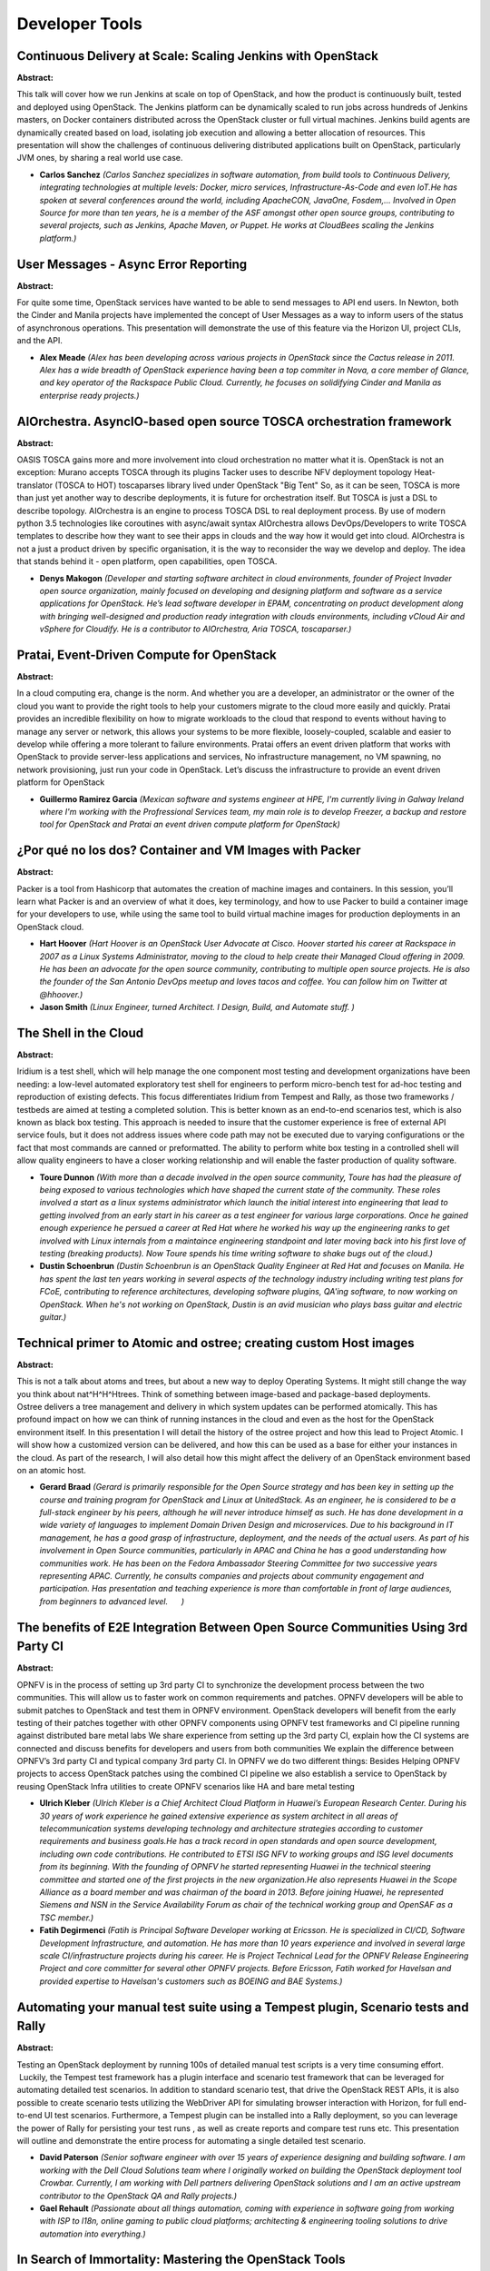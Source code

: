 Developer Tools
===============

Continuous Delivery at Scale: Scaling Jenkins with OpenStack
~~~~~~~~~~~~~~~~~~~~~~~~~~~~~~~~~~~~~~~~~~~~~~~~~~~~~~~~~~~~

**Abstract:**

This talk will cover how we run Jenkins at scale on top of OpenStack, and how the product is continuously built, tested and deployed using OpenStack. The Jenkins platform can be dynamically scaled to run jobs across hundreds of Jenkins masters, on Docker containers distributed across the OpenStack cluster or full virtual machines. Jenkins build agents are dynamically created based on load, isolating job execution and allowing a better allocation of resources. This presentation will show the challenges of continuous delivering distributed applications built on OpenStack, particularly JVM ones, by sharing a real world use case.


* **Carlos Sanchez** *(Carlos Sanchez specializes in software automation, from build tools to Continuous Delivery, integrating technologies at multiple levels: Docker, micro services, Infrastructure-As-Code and even IoT.He has spoken at several conferences around the world, including ApacheCON, JavaOne, Fosdem,... Involved in Open Source for more than ten years, he is a member of the ASF amongst other open source groups, contributing to several projects, such as Jenkins, Apache Maven, or Puppet. He works at CloudBees scaling the Jenkins platform.)*

User Messages - Async Error Reporting
~~~~~~~~~~~~~~~~~~~~~~~~~~~~~~~~~~~~~

**Abstract:**

For quite some time, OpenStack services have wanted to be able to send messages to API end users. In Newton, both the Cinder and Manila projects have implemented the concept of User Messages as a way to inform users of the status of asynchronous operations. This presentation will demonstrate the use of this feature via the Horizon UI, project CLIs, and the API.


* **Alex Meade** *(Alex has been developing across various projects in OpenStack since the Cactus release in 2011. Alex has a wide breadth of OpenStack experience having been a top commiter in Nova, a core member of Glance, and key operator of the Rackspace Public Cloud. Currently, he focuses on solidifying Cinder and Manila as enterprise ready projects.)*

AIOrchestra. AsyncIO-based open source TOSCA orchestration framework
~~~~~~~~~~~~~~~~~~~~~~~~~~~~~~~~~~~~~~~~~~~~~~~~~~~~~~~~~~~~~~~~~~~~

**Abstract:**

OASIS TOSCA gains more and more involvement into cloud orchestration no matter what it is. OpenStack is not an exception: Murano accepts TOSCA through its plugins Tacker uses to describe NFV deployment topology Heat-translator (TOSCA to HOT) toscaparses library lived under OpenStack "Big Tent" So, as it can be seen, TOSCA is more than just yet another way to describe deployments, it is future for orchestration itself. But TOSCA is just a DSL to describe topology. AIOrchestra is an engine to process TOSCA DSL to real deployment process. By use of modern python 3.5 technologies like coroutines with async/await syntax AIOrchestra allows DevOps/Developers to write TOSCA templates to describe how they want to see their apps in clouds and the way how it would get into cloud. AIOrchestra is not a just a product driven by specific organisation, it is the way to reconsider the way we develop and deploy. The idea that stands behind it - open platform, open capabilities, open TOSCA.    


* **Denys Makogon** *(Developer and starting software architect in cloud environments, founder of Project Invader open source organization, mainly focused on developing and designing platform and software as a service applications for OpenStack. He’s lead software developer in EPAM, concentrating on product development along with bringing well-designed and production ready integration with clouds environments, including vCloud Air and vSphere for Cloudify. He is a contributor to AIOrchestra, Aria TOSCA, toscaparser.)*

Pratai, Event-Driven Compute for OpenStack
~~~~~~~~~~~~~~~~~~~~~~~~~~~~~~~~~~~~~~~~~~

**Abstract:**

In a cloud computing era, change is the norm. And whether you are a developer, an administrator or the owner of the cloud you want to provide the right tools to help your customers migrate to the cloud more easily and quickly. Pratai provides an incredible flexibility on how to migrate workloads to the cloud that respond to events without having to manage any server or network, this allows your systems to be more flexible, loosely-coupled, scalable and easier to develop while offering a more tolerant to failure environments. Pratai offers an event driven platform that works with OpenStack to provide server-less applications and services, No infrastructure management, no VM spawning, no network provisioning, just run your code in OpenStack. Let’s discuss the infrastructure to provide an event driven platform for OpenStack  


* **Guillermo Ramirez Garcia** *(Mexican software and systems engineer at HPE, I'm currently living in Galway Ireland where I'm working with the Profressional Services team, my main role is to develop Freezer, a backup and restore tool for OpenStack and Pratai an event driven compute platform for OpenStack)*

¿Por qué no los dos? Container and VM Images with Packer
~~~~~~~~~~~~~~~~~~~~~~~~~~~~~~~~~~~~~~~~~~~~~~~~~~~~~~~~

**Abstract:**

Packer is a tool from Hashicorp that automates the creation of machine images and containers. In this session, you’ll learn what Packer is and an overview of what it does, key terminology, and how to use Packer to build a container image for your developers to use, while using the same tool to build virtual machine images for production deployments in an OpenStack cloud.


* **Hart Hoover** *(Hart Hoover is an OpenStack User Advocate at Cisco. Hoover started his career at Rackspace in 2007 as a Linux Systems Administrator, moving to the cloud to help create their Managed Cloud offering in 2009. He has been an advocate for the open source community, contributing to multiple open source projects. He is also the founder of the San Antonio DevOps meetup and loves tacos and coffee. You can follow him on Twitter at @hhoover.)*

* **Jason Smith** *(Linux Engineer, turned Architect. I Design, Build, and Automate stuff. )*

The Shell in the Cloud
~~~~~~~~~~~~~~~~~~~~~~

**Abstract:**

Iridium is a test shell, which will help manage the one component most testing and development organizations have been needing: a low-level automated exploratory test shell for engineers to perform micro-bench test for ad-hoc testing and reproduction of existing defects. This focus differentiates Iridium from Tempest and Rally, as those two frameworks / testbeds are aimed at testing a completed solution. This is better known as an end-to-end scenarios test, which is also known as black box testing. This approach is needed to insure that the customer experience is free of external API service fouls, but it does not address issues where code path may not be executed due to varying configurations or the fact that most commands are canned or preformatted. The ability to perform white box testing in a controlled shell will allow quality engineers to have a closer working relationship and will enable the faster production of quality software.


* **Toure Dunnon** *(With more than a decade involved in the open source community, Toure has had the pleasure of being exposed to various technologies which have shaped the current state of the community. These roles involved a start as a linux systems administrator which launch the initial interest into engineering that lead to getting involved from an early start in his career as a test engineer for various large corporations. Once he gained enough experience he persued a career at Red Hat where he worked his way up the engineering ranks to get involved with Linux internals from a maintaince engineering standpoint and later moving back into his first love of testing (breaking products). Now Toure spends his time writing software to shake bugs out of the cloud.)*

* **Dustin Schoenbrun** *(Dustin Schoenbrun is an OpenStack Quality Engineer at Red Hat and focuses on Manila. He has spent the last ten years working in several aspects of the technology industry including writing test plans for FCoE, contributing to reference architectures, developing software plugins, QA'ing software, to now working on OpenStack. When he's not working on OpenStack, Dustin is an avid musician who plays bass guitar and electric guitar.)*

Technical primer to Atomic and ostree; creating custom Host images
~~~~~~~~~~~~~~~~~~~~~~~~~~~~~~~~~~~~~~~~~~~~~~~~~~~~~~~~~~~~~~~~~~

**Abstract:**

This is not a talk about atoms and trees, but about a new way to deploy Operating Systems. It might still change the way you think about nat^H^H^Htrees. Think of something between image-based and package-based deployments. Ostree delivers a tree management and delivery in which system updates can be performed atomically. This has profound impact on how we can think of running instances in the cloud and even as the host for the OpenStack environment itself. In this presentation I will detail the history of the ostree project and how this lead to Project Atomic. I will show how a customized version can be delivered, and how this can be used as a base for either your instances in the cloud. As part of the research, I will also detail how this might affect the delivery of an OpenStack environment based on an atomic host.


* **Gerard Braad** *(Gerard is primarily responsible for the Open Source strategy and has been key in setting up the course and training program for OpenStack and Linux at UnitedStack. As an engineer, he is considered to be a full-stack engineer by his peers, although he will never introduce himself as such. He has done development in a wide variety of languages to implement Domain Driven Design and microservices. Due to his background in IT management, he has a good grasp of infrastructure, deployment, and the needs of the actual users. As part of his involvement in Open Source communities, particularly in APAC and China he has a good understanding how communities work. He has been on the Fedora Ambassador Steering Committee for two successive years representing APAC. Currently, he consults companies and projects about community engagement and participation. Has presentation and teaching experience is more than comfortable in front of large audiences, from beginners to advanced level.      )*

The benefits of E2E Integration Between Open Source Communities Using 3rd Party CI
~~~~~~~~~~~~~~~~~~~~~~~~~~~~~~~~~~~~~~~~~~~~~~~~~~~~~~~~~~~~~~~~~~~~~~~~~~~~~~~~~~

**Abstract:**

OPNFV is in the process of setting up 3rd party CI to synchronize the development process between the two communities. This will allow us to faster work on common requirements and patches. OPNFV developers will be able to submit patches to OpenStack and test them in OPNFV environment. OpenStack developers will benefit from the early testing of their patches together with other OPNFV components using OPNFV test frameworks and CI pipeline running against distributed bare metal labs We share experience from setting up the 3rd party CI, explain how the CI systems are connected and discuss benefits for developers and users from both communities We explain the difference between OPNFV’s 3rd party CI and typical company 3rd party CI. In OPNFV we do two different things: Besides Helping OPNFV projects to access OpenStack patches using the combined CI pipeline we also establish a service to OpenStack by reusing OpenStack Infra utilities to create OPNFV scenarios like HA and bare metal testing


* **Ulrich Kleber** *(Ulrich Kleber is a Chief Architect Cloud Platform in Huawei’s European Research Center. During his 30 years of work experience he gained extensive experience as system architect in all areas of telecommunication systems developing technology and architecture strategies according to customer requirements and business goals.He has a track record in open standards and open source development, including own code contributions. He contributed to ETSI ISG NFV to working groups and ISG level documents from its beginning. With the founding of OPNFV he started representing Huawei in the technical steering committee and started one of the first projects in the new organization.He also represents Huawei in the Scope Alliance as a board member and was chairman of the board in 2013. Before joining Huawei, he represented Siemens and NSN in the Service Availability Forum as chair of the technical working group and OpenSAF as a TSC member.)*

* **Fatih Degirmenci** *(Fatih is Principal Software Developer working at Ericsson. He is specialized in CI/CD, Software Development Infrastructure, and automation. He has more than 10 years experience and involved in several large scale CI/infrastructure projects during his career. He is Project Technical Lead for the OPNFV Release Engineering Project and core committer for several other OPNFV projects. Before Ericsson, Fatih worked for Havelsan and provided expertise to Havelsan's customers such as BOEING and BAE Systems.)*

Automating your manual test suite using a Tempest plugin, Scenario tests and Rally
~~~~~~~~~~~~~~~~~~~~~~~~~~~~~~~~~~~~~~~~~~~~~~~~~~~~~~~~~~~~~~~~~~~~~~~~~~~~~~~~~~

**Abstract:**

Testing an OpenStack deployment by running 100s of detailed manual test scripts is a very time consuming effort.  Luckily, the Tempest test framework has a plugin interface and scenario test framework that can be leveraged for automating detailed test scenarios. In addition to standard scenario test, that drive the OpenStack REST APIs, it is also possible to create scenario tests utilizing the WebDriver API for simulating browser interaction with Horizon, for full end-to-end UI test scenarios. Furthermore, a Tempest plugin can be installed into a Rally deployment, so you can leverage the power of Rally for persisting your test runs , as well as create reports and compare test runs etc. This presentation will outline and demonstrate the entire process for automating a single detailed test scenario.


* **David Paterson** *(Senior software engineer with over 15 years of experience designing and building software. I am working with the Dell Cloud Solutions team where I originally worked on building the OpenStack deployment tool Crowbar. Currently, I am working with Dell partners delivering OpenStack solutions and I am an active upstream contributor to the OpenStack QA and Rally projects.)*

* **Gael Rehault** *(Passionate about all things automation, coming with experience in software going from working with ISP to l18n, online gaming to public cloud platforms; architecting & engineering tooling solutions to drive automation into everything.)*

In Search of Immortality: Mastering the OpenStack Tools
~~~~~~~~~~~~~~~~~~~~~~~~~~~~~~~~~~~~~~~~~~~~~~~~~~~~~~~

**Abstract:**

Work Smarter, not Harder. We've heard this, but often don't have time to take a step back and figure out how to do it. This talk will explain many of the Developer tools that OpenStack has to offer, both within the OpenStack Infrastructure and using other Open Source technologies. We'll demo some tools, provide some tips, and share some community secrets with the goal of learning how to get more work done and tame complexity.OpenStack Developers and Operators might use tools like Git, Gerrit, and Tempest every day without maximizing the productivity from these technologies. Many engineers get into workflow habits and don't have time to re-tool or delve deeper. But there are always new features to explore and new ideas to implement in order to get more out of our precious time. Join Scott and Andrea as they explore and explain some of the ways to be more efficient in the OpenStack Developement environment.


* **Scott DAngelo** *(Scott DAngelo is a Senior Software engineer at Hewlett-Packard Enterprise who works as a developer on Helion OpenStack Cinder. He is a member of the Cinder core team and works on the core Cinder code, Cinder testing, and Cinder-Nova API interactions. He has been with HP since 2007 and has worked on OpenStack since 2012.)*

* **Andrea Rosa** *(Andrea Rosa is a software engineer working at Hewlett Packard in Bristol U.K. where he is part of the Nova team.Andrea has been involved in the adoption of OpenStack for HP public cloud more than 4 years ago (Diablo release) then his focus moved to HP OpenStack Helion project.Andrea at the moment is intrested in understanding if it is possible to improve the integration between nova and cinder.Andrea passes his spare time with family and always is learning something new.)*

Fresh, free hardware for testing: How we used OSIC to test OpenStack on  66 nodes for no charge.
~~~~~~~~~~~~~~~~~~~~~~~~~~~~~~~~~~~~~~~~~~~~~~~~~~~~~~~~~~~~~~~~~~~~~~~~~~~~~~~~~~~~~~~~~~~~~~~~

**Abstract:**

A session on OpenStack provisioning and deployment starting from scratch across 66 nodes. This presentation will walk through the experience of using a 66 node bare-metal cluster from the OSIC (OpenStack Innovation Center) cloud through the lens of two developers. It will cover the initial request for experimental nodes from OSIC, the provisioning of these nodes, the deployment of OpenStack, and the testing done once the deployment was complete. Test results include behavior of the rabbit message queue at a 66 node scale as well as comparisons between the Linux Bridge and Open vSwitch ML2 plugins in neutron.


* **Manjeet Bhatia** *(Manjeet is a Software Engineer at Intel Corporation working on neutron. He facilitated the container management in context of proxies, developed IP capacity tracking for neutronclient. He also has some bug fixes in neutron and magnum modules of openstack. He lives in Green Portland who loves nature and opensource development. )*

Speeding up Developer Productivity with OpenStack and Open Source Tools
~~~~~~~~~~~~~~~~~~~~~~~~~~~~~~~~~~~~~~~~~~~~~~~~~~~~~~~~~~~~~~~~~~~~~~~

**Abstract:**

OpenStack’s orchestration service and APIs enable developers to easily deploy application infrastructure themselves…but what if developers want to use the popular open source tools with which they're already familiar? This talk covers how developers can use tools from HashiCorp (Vagrant, Terraform, Packer), Docker, Ansible, Puppet, and others to quickly provision workloads on OpenStack clouds. The presenters will share practical examples that attendees can follow along with at the talk and/or take back home to try in their own labs.


* **Trevor Roberts Jr** *(Trevor Roberts, Jr. is the Senior Technical Marketing Manager for OpenStack at VMware and the lead author of DevOps for VMware Administrators (available from VMware Press). He enjoys speaking to customers and partners about the benefits of using OpenStack with VMware technologies.   In his spare time, Trevor shares his insights on data center technologies at http://www.VMTrooper.com, via the vBrownBag Professional OpenStack and Professional VMware podcasts, and on Twitter (@VMTrooper). His contributions to the IT community have garnered recognition by his designation as a VMware vExpert, Cisco Data Center Champion, and EMC Elect.)*

* **Scott Lowe** *(Scott Lowe is a 20-year veteran of the IT industry and a focused technologist that embraces and encourages change, growth, and evolution within the ranks of the IT professionals in the world. Through his books, video training series, blog posts, presentations, and other efforts Scott seeks to help others expand their knowledge and understanding of topics such as cloud computing, networking, virtualization, storage, servers, and other enterprise technologies. Scott's recent books include the OpenStack Architecture Design Guide and the upcoming title Network Programmability and Automation.)*

Using OpenStack to Test Baremetal Deployment
~~~~~~~~~~~~~~~~~~~~~~~~~~~~~~~~~~~~~~~~~~~~

**Abstract:**

Many OpenStack (and other) deployment frameworks have a way to do bare metal provisioning as part of the deployment. However, due to cost and security reasons, it’s extremely difficult to use actual hardware for continuous integration (CI) testing of this functionality. A number of solutions exist, but they all have drawbacks, such as poor security, flexibility, scalability, or performance. Wouldn't it be nice to take advantage of OpenStack to solve all those problems at once? It would allow testing infrastructure to be deployed on-demand, potentially eliminating much of the need for dedicated bare metal CI hardware. This session will explain how to use OpenStack instances to test bare metal-style deployments, including deployment of OpenStack itself.


* **Ben Nemec** *( Ben has been a believer in open source since before he knew open source was a thing.  He previously spent 7 years at IBM in various roles, and now is at Red Hat working on TripleO (using OpenStack to deploy OpenStack).  When not traveling to exotic locales for OpenStack events, he can be found in Rochester, MN.)*

CIAO OpenStack Compatibility
~~~~~~~~~~~~~~~~~~~~~~~~~~~~

**Abstract:**

API compatibility is a key factor to OpenStack components and tools integration. OpenStack services relies on APIs to perform its operations. In today's continuous deployment world, it's fundamental that we design and architect our solutions with compatibility in mind. Transparently interacting with other existing components APIs, even across updates, is a key feature to modern cloud architectures. CIAO provides compute, bare metal and networking services. In order to align with OpenStack specifications and provide a transparent set of OpenStack compatible services that we are developing a full OpenStack API. CIAO is being designed to be fully compatible with OpenStack services, in order for existing OpenStack tools, libraries or applications to transparently work on top of it. CIAO OpenStack compatibility APIs key features are: Fully compatible with several OpenStack service specifications Support one of the two latest versions. Reliability Error Handling Performance


* **Leoswaldo Macias Mancilla** *(Leoswaldo is a Cloud Engineer with a passion for Linux Infrastructure and Automation, he has over three years working on Linux Infrastructure, Automation and Cloud at Intel.  Right now Leoswaldo  works as Cloud Engineer at Intel working in ClearLinux and CIAO projects. Leoswaldo has a role as Cloud Integrator at ClearLinux distro and Cloud Developer at CIAO where he is working on API Compatibility with OpenStack. In his previous experience Leoswaldo worked as Software Engineer of Linux Infrastructure at Intel providing 3rd level of support for Web & DB services. Responsable for two years of Apache HTTPd. One of his greatest accomplisments was the automation for the support of Apache.)*

* **Obed Munoz** *(Obed is a Cloud Software Engineer in the OpenSource Technology Center at Intel and has 6 years of extensive experience in Software Design and Development for Open Source projects that involves from backend to front-end technologies. He has been mainly focused on automation projects for Linux Systems Administration. Obed is also an active contributor to the OpenStack and Clear Linux* Projects.  He's leading the Cloud team for the Clear Linux* Project. Obed did his Bachelor in Computer Science at the University of Guadalajara and actually is finishing his Master’s Degree in Computer Science at the Monterrey Institute of Technology and Higher Education. He’s an ArchLinux and Python language fan.)*

OpenStack Tempest and REST API Testing
~~~~~~~~~~~~~~~~~~~~~~~~~~~~~~~~~~~~~~

**Abstract:**

Tempest— OpenStack’s integrated test suite— used to verify various components of OpenStack cloud. In this talk, we will explain how this test suite can be used to qualify various components of OpenStack. We will use Cinder (Block storage) as the case study for verifying with Tempest. By using Tempest, we are going to verify a Cinder Rest API. This verification infers how many tests are executed, which test cases passed, and how many of them failed. From a Performance perspective, this result will show the amount of time needed to execute individual test cases and overall test coverage. Also, we will explain the configuration changes required in various releases to execute the Tempest test. We will explain how additional customer or feature specific test cases can be incorporated in the Tempest test suite.


* **Ranjith Kumar** *(Name : Ranjith Kumar N SUMMARY: Staff Software Engineer in EMC2 (I) Pvt. Ltd with 15+ years of experience in the IT industry with extensive working knowledge on SDN, SDS, OpenStack, Network fault manager, TCP based application and discovery monitoring, managing virtual infrastructure like Virtual host and ESX servers,  Lucent Ethernet Routers, Intel Network Processor, embedded OS, Assembly Language, Integrated Stack manager, Network Management Software, SNMP agent Implementation, Educational Qualification: Master of Technology in Computer Science & Engg. From Karnataka Regional Engg. College (K.R.E.C./ NITK) Surathkal under Mangalore University completed in the year 2000 April with Bachelor of Engineering in Computer Science & Engg. From N.M.A.M. Institute of Technology under Mangalore University Completed in the year 1996 with First Class. MBA (Correspondence) from Indira Gandhi National Open University (Specialisation in Operation Management).   Experience: Working as Staff Software Engineer in EMC2 (I) Pvt. Ltd. Bangalore from March 2007 to till date Worked as Lead Engineer in Lucent Technologies, Bangalore from February 2006 to March 2007. Worked as Tech Lead in Network Processor Division of INTEL Corporation. Bangalore from July 2001 to till January 2006. Worked as Member Technical Staff in Accelerated Networks (I) Pvt. Ltd. Bangalore (A California based Telecom software company) from October 1999 to June 2001.   Patents: Patent on IPv4 header verification technique called “GENERALIZED AND FAST HEADER VERIFICATION TECHNIQUE FOR DATA PACKET PROCESSING IN NETWORK PROCESSOR APPLICATIONS”. Filed for US Patent on “UNIQUE VLAN NAMING – A GENERIC SOLUTION TO SOLVE THE OVERLAPPING VLAN ISSUES”.)*

* **Parashuram Hallur** *(  Parash is a software professional having around 12 years of experience in designing and developing software products using Java, J2EE, Python and C# technologies. He has almost decade of experience in storage and virtualization industry. He has been working with OpenStack community from Icehouse release, majorly contributing to the cinder project.  He is currently working with EMC on their software defined storage portfolio.)*

AT&T’s Agile Journey: OpenStack Platform Delivery
~~~~~~~~~~~~~~~~~~~~~~~~~~~~~~~~~~~~~~~~~~~~~~~~~

**Abstract:**

In early 2014, AT&T had a multiple teams working on OpenStack development. As a result there were inconsistent and unaligned delivery processes. Since then AT&T Integrated Cloud (AIC) has iteratively implemented advanced Continuous Integration/Continuous Delivery (CI/CD) practices enabling Agile development teams to actively develop features, integrate new technologies, fail fast, and frequently deliver releases. Our journey has included rapid adoption of community build and coding standards. Behind the scenes implementation of Continuous Delivery using Fuel to provide AIC Verification Testing (AVT). Deep dark tales of early integration of Fuel 9.0 with OpenStack Kilo in order to accomplish a massive upgrade from a heavily customized Fuel 6.1.


* **Jared Stein** *(AT&T Senior-System Engineer with primary responsibility in delivering a successful Continuous Integration/Continuous Delivery Framework for the AT&T Integrated Cloud (AIC) Development teams. I am a problem solver with over 10 years of industry experience as a developer, tester, and ScrumMaster.)*

* **Andrew Leasck** *(Andrew Leasck is a Director at AT&T responsible for OpenStack development, automation, and community participation. In 2015 his teams delivered cloud automation tooling, known as OpsSimple, that deployed 74 OpenStack clouds globally. Currently he is focused on creating a community engineering program at AT&T staffed for the sole purpose to help advance the OpenStack platform. Previously he co-authored an Interface normalization patent and more recently received an ITO award for driving AT&T’s Agile transformation, adopting Scrum and XP fundamentals. He attended University of Missioiuri graduating from the School of Engineering with a degree in Computer Science.)*

* **Salim Baig** *(Accomplished Technical Architect / Lead with 12+ years of combined experience in retail, government, telecommunications and wireless billing industries. Strong background in complex wireless billing systems (GSM, 3G) in vendor roles. Recently joining the AT&T Contiuous Integration/Continuous Delivery scrum team to further advance incremental feature delivery.)*

The Gentle Breeze - Functional Testing in Neutron with Zephyr
~~~~~~~~~~~~~~~~~~~~~~~~~~~~~~~~~~~~~~~~~~~~~~~~~~~~~~~~~~~~~

**Abstract:**

OpenStack provides the Tempest testing framework to test OpenStack feature functionality.  However, it can be too high-level to test and debug Neutron as a standalone service. Zephyr is an open source framework for developers to test neutron as a standalone entity. Zephyr makes it easy for Neutron developers to test against the Neutron API.  Zephyr is also designed to allow extensible support for Neutron plugins, streamlining Neutron API compatibility testing for third-party Neutron plugin developers. This session will introduce the Zephyr project and design principles, and then we will show a Zephyr running on example test cases, and finally we will create a simple test in Zephyr and show the test results during the session.


* **Michael Micucci** *(I am a Software Engineer living in Tokyo Japan.  My history is primarily in C/C++, especially writing code for networking stacks and multithreading applications.  My education background is in Computer Science at the University of Colorado, and I also hold a Master of Telecommunications degree, also from the University of Colorado.   I have background in technical support and QA, which help me see software engineering as a blend of many disciplines besides raw coding: design, architecture, testing, and support.  My current assignment is at Midokura as a core software developer, focused on Python and Neutron test development.)*

* **Ryu Ishimoto** *(Ryu Ishimoto is the technical lead of Midokura Japan, currently leading the effort to integrate MidoNet and OpenStack Neutron.  He is also responsible for designing and implementing the MidoNet API as well as some parts of the MidoNet cluster and agent.  He is a Neutron contributor.   Prior to joining Midokura, he spent 10 years as a developer for various technologies including data mining, ad server, financial systems, and e-commerce applications.  In 2004, he received a Master's Degree in Computer Science from UCLA.)*

DevOps on Openstack cloud
~~~~~~~~~~~~~~~~~~~~~~~~~

**Abstract:**

DevOps frame work creates the infratructure for Development,testing,deployment and monitoring the application on openstack cloud. The main goal of DevOps is to deploy features into production quickly and to detect and report the problems immediatly, without disrupting other services. This framework can be build with opensource tools for all the SDLC phases such as redmine for requirements management, Zabbix for monitoring, jenkins to build job, Gerrit for code review, Gitlab for source code management , Openstack or docker for deployment.


* **madhavi latha ** *(Madhavi is working as technical lead  in Nextgen business unit ,she is a core member in development of the DevOps framework on openstack cloud.)*

* **Bala Murali Krishna Bokkisam** *(Murali krishna is working as a Development engineer for DevOPs frame work on openstack cloud.)*

Storlets deep dive
~~~~~~~~~~~~~~~~~~

**Abstract:**

Openstack storlets is an emerging Openstack project that enables to execute user defined code in an isolated and secured manner within the storage nodes of Openstack Swift.In this talk we first introduce the architecture of the project and overview its functionality. We also describe how to write, deploy and invoke a storlet which is the actual code running near the data. Then, we give the latest status of the project, describing selected features and improvements done since the project was opened as an Openstack project by IBM. Finally, we describe the planned roadmap for the next release.


* **Eran Rom** *(Eran is an open source enthusiatic, who leads the Openstack storlets project and contributor to Openstack Swift. After 10 years in IBM research in the area of storage and systems, and with substantial experiance in leading research and development projects, many of them in the field of cloud storage, Eran has left the company to devote more time to the real thing: open source development.)*

* **Takashi Kajinami** *(Takashi Kajinami is a platform engineer at NTT DATA since 2012. He is working on the private cloud storage construction, with OpenStack Swift and Sheepdog. Recently we deals with IoT system and engaged in the software deployment of IoT services. He is now interested in OpenStack Storlets to realize an effective IoT system, and working as a contributor to that project. He also joined to Docker project to realize auto operation of IT system using Docker.)*

* **Kota Tsuyuzaki** *(Kota is a Software Engineer at Nippon Telegraph and Telephone Corporation (NTT). NTT is one of the biggest telecommunication companies which provide cloud services in Japan. Kota has worked on OpenStack Swift for approximately 4 years. Recently, he has worked on global distributed cluster efficiency and the area of erasure code stuff in the Swift community and he has joined Swift core team since Jun 2015. Since before joining Swift core team, he is working on Swift3 as an upstream contributer and now take a role of PTL on the Swift3 project.)*

How Symantec enhanced OpenStack LBaaS to support legacy LB features via open source Neutron plugin
~~~~~~~~~~~~~~~~~~~~~~~~~~~~~~~~~~~~~~~~~~~~~~~~~~~~~~~~~~~~~~~~~~~~~~~~~~~~~~~~~~~~~~~~~~~~~~~~~~

**Abstract:**

SYMC's Cloud P'form Engg team built their pvt OpenStack cloud to host a suite of security/storage-aaS apps. Initially, migrated legacy apps from non-cloud environment to this OpenStack cloud.Legacy apps relied on many LB features implemented on physical LBs.In OpenStack clouds, functionality available thru LBaaS APIs was very limited.Example: HTTP Redirect, backup 404 page, rate limiting to front end VIP, multi SSL Cert, custom health checks, etc could not be exercised via LBaaS APIs.So, to enhance LBaaS offering:- discuss how SYMC leveraged an open source Neutron plugin, implemented a generic mechanism that would allow a user to invoke any arbitrary functionality of LBs outside LBaaS APIs.- explain details of that generic mechanism and how can be used even outside of LBaaS to extend other projects.- explain how OpenContrail Neutron plugin was leveraged in this exercise.- emphasize on how this was done in spirit of community collaboration.


* **Aniket Daptari** *(Sr. Product Manager (Cloud Network Automation, Contrail) @ Juniper Networks Inc. Started as a Software Engineer writing protocol code, CLI, device drivers and online diagnostic software for various networking equipment at different network equipment vendors - Allied Telesyn, Force10 Networks, Cisco Systems. Then began a journey into network programmability, APIs and SDK at Juniper Networks. Evolved from programmability into platforms for NFV and SDN. In this journey evolved from being a Software Engineer to a Technical Marketing Engineer to a Solutions Engineer to a Product Manager. On the education front have a Bachelors degree in Computer Science from Mumbai, India. A Masters degree in Computer Science from University of Southern California. And a graduate certificate in Management Science and Engineering from Stanford University.)*

* **Lodaya Varun Mukesh** *(Varun Lodaya is a Cloud DevOps engineer at Symantec. His work evolves around SDN, analytics/monitoring, docker/kubernetes and other cloud related technologies. His previous experiences include working on Cisco load balancers and core switching gears. Varun has a Master's of Science in Computer Networking from North Carolina State University.)*

Drag and drop tool of Heat to help simplify creating stacks
~~~~~~~~~~~~~~~~~~~~~~~~~~~~~~~~~~~~~~~~~~~~~~~~~~~~~~~~~~~

**Abstract:**

Currently use heat to create stacks you have to manually write template files which have limited rules on syntax and format. Users spent much time on learning heat templates and tried to debug times to generate valid templates. This drag and drop tool is integrated into stacks panel page in Horizon. With the tool to create stack, what you need are: drag resource images, input required properties of resources and indicate relationships among resources. The tool will validate your inputs on each step and finally generate valid templates that you could use to create stacks. It greatly simplify creating heat stacks.


* **Bo Wang** *(Bo Wang has been working on OpenStack from 2013. Focusing on Horizon, Heat, DevOps)*

Creating a virtual data center with OpenStack
~~~~~~~~~~~~~~~~~~~~~~~~~~~~~~~~~~~~~~~~~~~~~

**Abstract:**

When we decided to provide an OpenStack-based public cloud in multiple locations worldwide while maintaining some of our current infrastructure, we knew we would have a big problem to solve: how to alleviate data center hardware complexity. Buying a set of expensive core routers and $100K switches for each developer was not an option. Our solution was to write a complete set of mocking software for all the different types of hardware present in our data centers. Martin Roy and Jonathan Provost will explain how this virtual approach allowed us to quickly iterate through our OpenStack implementation while maintaining a completely automated software process. We will show how the system works and how it can be extended to fit a variety of developer needs.


* **Jonathan Provost** *(Jonathan is a lead developer for Internap.  Mainly focused on the architecture and development of the Baremetal public cloud solution based on OpenStack. He is also the team’s Scrum Master, involved in managing server delivery, backup and network automation. On top of internal responsibilities, Jonathan has also modestly contributed to the upstream Ironic project.)*

* **Martin Roy** *(Powered by Pepsi and classic Jazz, Martin is a coding ninja that is so versatile, he puts swiss army knives to shame.  Just after saying he's not good at something you know that he's gonna show you something about it that you don't know the next day. He's the man behind Netman, a network equipment abstraction layer used at Internap to configure the network layer for Internap's Baremetal public cloud solution.)*

OpenStack CI/CD for Everyone Else
~~~~~~~~~~~~~~~~~~~~~~~~~~~~~~~~~

**Abstract:**

As a company that develops software on OpenStack, wouldn’t it be amazing if you could use the same robust continuous integration/continuous deployment (CI/CD) process that enables thousands of distributed developers to create reliable software at a blazing pace?  What if setting up this kind of system had an “Easy” button?  Well, the OpenStack Innovation Center (OSIC) QA/CI team is here to help. We’ll walk through a series of best practices and lessons learned from setting up a CI/CD system using open-sourced tools. Your team will be able to leverage the same proven development process used by OpenStack developers upstream.  After this talk you’ll be able to increase your development team’s time-to-market,  efficiency and reliability, and you don't have to be a sysadmin or an IT manager to do it!


* **Joshua White ** *(NA)*

* **Victor  Morales** *(Avid reader who enjoys learning new software technologies and methodologies.  Masters in Information Technology, Co-founder of the OpenStack community at Guadalajara, Mexico and an active OpenStack Contributor, Victor Morales is a passionate developer with over 11 years of software industry experience, expert in programming languages like Java, C #, Visual Basic, Python and SQL. Lately, Fulltime OpenStack developer, helping to accelerate the adoption of OpenStack in Enterprise Environments.)*

* **Luis Daniel Castellanos Barba** *(Work as a developer for the OpenStack Innovation Center in San Antonio primarily working on the OpenStack Horizon project. )*

First App with Terraform
~~~~~~~~~~~~~~~~~~~~~~~~

**Abstract:**

Do you know that the components of Terraform allows to run a single application on your cloud provider?  Do you want to see how declarative programing can leverage your deployments.  Come to this presentation. We will discuss what are the benefits that Terraform brings Compare functional with declarative programing. Create and destroy cloud resources. Scale available resources up and down. Generates an execution plan describing what it will do to reach the desired state.


* **Victor  Morales** *(Avid reader who enjoys learning new software technologies and methodologies.  Masters in Information Technology, Co-founder of the OpenStack community at Guadalajara, Mexico and an active OpenStack Contributor, Victor Morales is a passionate developer with over 11 years of software industry experience, expert in programming languages like Java, C #, Visual Basic, Python and SQL. Lately, Fulltime OpenStack developer, helping to accelerate the adoption of OpenStack in Enterprise Environments.)*

Master to Metal with OpenStack Charms
~~~~~~~~~~~~~~~~~~~~~~~~~~~~~~~~~~~~~

**Abstract:**

How do specific OpenStack commit levels stack up in the metal rack?  In this talk we will discuss the use of OpenStack Charms to deploy OpenStack from source to bare metal, and why that is useful.  Developers and users alike can use the same set of OpenStack Charms to deploy and manage long-running production-grade clouds from stable cloud archive packages as well as dev, test and staging clouds directly from upstream project source code. Packaging can be tricky.  Repackaging from master can be a significant hurdle for a dev or operator to overcome in order to deploy trunk/master onto metal.  The OpenStack Charms enable devs and operators to leap that hurdle without having to repackage from trunk, as a valuable tool for evaluation and development.


* **Corey Bryant** *(Corey Bryant is an Ubuntu core developer and software engineer for the OpenStack Engineering team at Canonical.  He is focused primarily on OpenStack packaging for Ubuntu and Juju OpenStack charm development.  Prior to joining Canonical, Corey was a software engineer for the Linux Technology Center at IBM.)*

* **Ryan Beisner** *(Ryan is QA Engineer on the Ubuntu OpenStack Engineering Team, a global open source software development team at Canonical, the company behind Ubuntu Linux.  He focuses on test automation and application modeling.  His team's CI/CD systems deploy and test hundreds of OpenStack clouds per month, in multiple combinations of topology, architecture and release/build version. Other areas of focus include bare metal cluster management, private cloud administration, service orchestration, modeling language development, general distribution work and consulting support for customer-facing teams. Ryan joined Canonical in 2014.  His background is in network engineering and open source system integration.  Previously, as Operations Director for a US ISP/telecom, he lead the private cloud engineering and deployment efforts for that carrier and its clients.)*

Paas on Openstack – an efficient foundation for CI/CD pipelines.
~~~~~~~~~~~~~~~~~~~~~~~~~~~~~~~~~~~~~~~~~~~~~~~~~~~~~~~~~~~~~~~~

**Abstract:**

Continuous Integration is typically about creating numerous application instances repeatedly. These instances are transient in nature. They are brought to life only to undergo a certain set of tests or validation and to be discarded. To support the deployment of these application instances, organizations maintain dedicated environments, which leads to unnecessary operational overhead. PaaS on Openstack provides new automation opportunities and a more efficient CI process. The presentation explains a single PaaS instance deployed on Openstack securely serves all CI phases and ensures consistency across them. It demonstrates dynamic orchestration of containers on PaaS, which in turn drives the underlying Openstack to create additional compute and storage capacity within the security constraints to support transient application instances. The containers and compute resources are later removed or vacated to give room to other apps going through the pipeline.


* **Sasha Jeltuhin** *(Sasha Jeltuhin offers 20 years of experience in software architecture, development and technology management of scalable, high transaction applications, and SaaS platforms. Sasha served in multiple technology roles in a variety of industries including inventory management, tax processing, content management, e-commerce and digital marketing. Applications developed under Sasha’s guidance have been helping organizations, like National Geographic, Smithsonian Institution, hundreds of media companies like CBS, Clear Channel and Tribune as well as major national providers of video and internet service like At&t, Comcast and DirecTV.  During his career Sasha was entrusted with leading several technology organizations of various sizes in the capacity of EVP of Technology and CTO.  Sasha was featured as an invited speaker at various technology events, including Gartner Conferences. Currently Sasha serves as Technology Director of Business Development at Apprenda and is responsible for  PaaS product integration strategy.  )*

Using Kibana & ElasticSearch with OpenStack
~~~~~~~~~~~~~~~~~~~~~~~~~~~~~~~~~~~~~~~~~~~

**Abstract:**

This presentation will provide an overview of Kibana and ElasticSearch. We will cover how they can be used in a distributed system and integrated with OpenStack. We will go into detail on how ElasticSearch shards logs and applies algorithm for search. We will demonstrate the capabilities of the Kibana user interface - searching logs, trending issues, exporting log files and more. Finally, we will provide examples of cases where Kibana was used to analyze and solve real world issues in OpenStack.  


* **Lida He** *(Lida He is a cloud solution architect at EMC Corporation. He has been developing OpenStack based cloud solutions including VxRack Neutrino, a hyper-converged multi-service cloud native solution, and has been helping customers to design IaaS and PaaS to support third platform applications in a wide variety of environments. He also worked on OpenStack monitoring solution for availability, performance and chargeback, and was involved with developing cinder drivers for some industry leading storage products. In addition, he has been actively involved with deploying Cloud Foundry on OpenStack and developing applications on top of it. He is inspired to become an active contributor to the OpenStack projects and community.)*

* **Nebu Mathews** *(I have expertise in Solution Architecture and design of Fault and Performance management solution. I am fully conversant in the process of designing a solution, including study of network design and identifying software components that shape a performance management solution. I have extensive hands on experience & customisation knowledge of EMC M&R (Formerly APG Watch4net), EMC SRM Suite, EMC SAS Suite, EMC VxRacks Neutrino, Openstack Platform, Mycom NIMS-PrOptima, HPOV TeMIP, HPOV TSM.)*

* **Todd Robbins** *(Hi, I am Principal Software Engineer working at EMC Corporation with 10+ years experience. I provide escalation engineering for VxRack Neutrino. Neutrino is OpenStack deployment that allows for turnkey IaaS.)*

HOT for Heat: Validating your Stack
~~~~~~~~~~~~~~~~~~~~~~~~~~~~~~~~~~~

**Abstract:**

Need a way to test your actual stack deployment? Test networking, user permissions, storage access, security and more using HOT. HOT - Heat Orchestration Test is a framework that automates the validation of a deployment. HOT supports template yaml syntax checking, stack build success verification and a highly-flexible fabric-based testing to test the resulting servers. HOT has the ability to run tests from inside your resources and also from outside your environment. Fabric based tests use envassert and any other methods possible in a python script, this ssh’s onto your resource and runs tests. You can check firewall rules, running processes, ensure ports are open, files exist, etc. Script tests are used for testing from outside the environment. Examples include running selenium tests from your CI server, verifying service availability from outside the environment, or calling third party services to run tests such as vulnerability assessment or performance testing.


* **Sabeen Syed** *(Sabeen has been in the QE world for almost 10 years and using OpenStack for the past 3 years. Sabeen likes coding with a QA mindset and taking products & processes from ideas to execution.)*

* **Christopher Hultin** *(I've been with Rackspace since October 2014, and have been working with and on Openstack since October 2015.)*

* **David Fecker** *(I am a professional QA Engineer. I have a history in software development, test and management in multiple environments. From embedded to web services to shrink wrapped software. I am a process champion, working with CMM, ISO, and agile methodologies.)*

Helping OpenStack adoption with an OCCI API Playground (and other OCCIware goodness)
~~~~~~~~~~~~~~~~~~~~~~~~~~~~~~~~~~~~~~~~~~~~~~~~~~~~~~~~~~~~~~~~~~~~~~~~~~~~~~~~~~~~

**Abstract:**

API adoption is a challenge for OpenStack's rich and complex APIs - a challenge that the OpenStack API Working Group has taken on in strides. In this talk, we will look at a way of helping API adoption, but we'll go beyond API documentation and technical playgrounds such as Swagger. We want to make the case for an interactive online tooling that takes advantage of REST discoverability. In a word, we introduce a REPL shell for REST APIs. We'll showcase a generic playground developed (as part of the OCCIware open source platform) for the OGF's Open Cloud Computing Interface (OCCI), a generic API supported by OpenStack. We'll demonstrate how a beginner OpenStack OCCI API user can execute live examples in seconds, browse through REST resources (such as VMs), and easily generate and derive all kind of queries or changes. We'll finally show how this playground, as well as OCCI standard and OCCIware platform, is a solution to manage other layers and domains in the overall cloud stack.


* **Marc  Dutoo** *(Marc Dutoo is R&D Dept. Head at Open Wide, where he drives innovation in Data, Cloud, SOA and BPM fields. He currently leads the OCCIware project. A FOSS advocate, he belongs to Eclipse SOA and OW2 technical committees, is a regular speaker at conferences (EclipseCon, CloudExpo, Paris Open Source Summit) and has recently opened up the Ozwillo Datacore collaborative Linked, Open Data Cloud.)*

An Interoperable Image Service Powered By OpenStack Glance
~~~~~~~~~~~~~~~~~~~~~~~~~~~~~~~~~~~~~~~~~~~~~~~~~~~~~~~~~~

**Abstract:**

Glance supports uploading images for many formats (qcow2, docker, etc.) and purposes (VMs, volumes, containers, etc.). Being able to use an image, however, requires some specific knowledge, for example, what disk and container formats are supported in that cloud, the largest system disk available, etc.  Since Liberty, the Glance team has been working on a more refined API that will help users discover both the platform they can use to upload image data to and the particular formats, sizes, etc. supported in that cloud. This discovery mechanism helps build clients deterministically to build a seamless call for the image import process. This single workflow which lets operators define and users choose a way they want to upload image data makes uploads more performant and flexible.  And did we mentions that it's fully interoperable?  We want to tell you all about it.


* **Nikhil Komawar** *(Nikhil Komawar is the PTL for Glance in Newton release and a Glance subject matter expert at IBM. He's a Open Source and Open Community enthusiast.  He's a former Project Technical lead for the OpenStack Searchlight project and core there. He is also a mentor for the Outreachy program for technical development of the under-represented groups. He loves technical and process evolution.)*

* **Brian Rosmaita** *(Brian Rosmaita is a Senior Software Developer at Rackspace.  He's been an active technical contributor to OpenStack since the Folsom release and was a software developer on the Rackspace first generation cloud.  He's a core contributor to the Glance and Searchlight projects, and is the Glance technical lead for the OpenStack Innovation Center.  In his spare time, he's the host of Radio Ethiopia, a reggae and African music show that's broadcast on K-RACK, Rackspace's internal internet radio station.)*

Beyond Refstack:  The Interop Challenge
~~~~~~~~~~~~~~~~~~~~~~~~~~~~~~~~~~~~~~~

**Abstract:**

OpenStack is really big on interoperability.  It has a board chartered committee to drive ever more encompassing interop tests and a project to help run those (and soon other) interop test sets.  But, these efforts are painfully limited due to the youthfulness of OpenStack, the software collection.  So, what can we do to aid interop without stepping on toes?  A consortium of companies have agreed to collaborate on (drum roll, please) The Interop Challenge! The Interop Challenge is using the OpenStack community to create a collection of applications that use the most attainable OpenStack tools (heat and murano) to demonstrate specific workloads for the cloud.  And the challenge is for these community created applications to run successfully across all and any participating vendor's products and/or services. Come join in the fun!


* **Rochelle Grober** *(Rocky is an industry veteran, with experience spanning computer bring up to AI, networks and embedded. But her attention always seems to return to close to the metal, large infrastructure. Starting out in EE, she migrated to SW development then on to QA and SW Process, which is why she is a champion for operations, interoperability and usability. She has been aware and peripherally involved in Open Source since the original creation of Copy Left, but is finally fully emersed in it now, as an OpenStack resource within Huawei. She brings many years of experience in large scale systems and operations, SOA, SAAS, mobile (oh, wait, that's not a TLA!) to the table, along with experience in multiple verticals and other business jargon. But most importantly, she melds a passion for quality performance with a pragmatism gained in the real world.)*

* **Catherine C. Diep** *(Catherine C. Diep is a Solutions Architect and Performance Engineer with IBM Cloud Business Unit at the Silicon Valley Lab. Her responsibilities include providing technical leadership for proof-of-concept, scalability design & testing. Catherine is the PTL of the Refstack project for the Mitaka cycle.)*

Got bored of doing code documentation? Try Sphinx
~~~~~~~~~~~~~~~~~~~~~~~~~~~~~~~~~~~~~~~~~~~~~~~~~

**Abstract:**

-    Sphinx is a tool that makes it easy to create intelligent and structured documentation. -         We will be covering various aspects like using extensions, generating different output formats and many more interesting things to do with it.


* **Jaivish Kothari** *(Python Developer. Experienced with python programming concepts, building parallel processing systems. Contributor in Openstack projects.I’m a software engineer passionate about working on Distributed system projects. Being interested in various technologies, I have worked on different aspects of Cloud based technologies and other container technologies.As part of my job, I work on Cloud Storage System using python, Linux and couple of other things falling in between. Currently spending my free time in exploring Openstack.)*

* **MD NADEEM** *(I have start my career around 3 years back with Fibre Optics technology, Over the time develope automation framework for Storage Data Centre in python language, Sometime worked in Data analysis using hadoop and then start contributing openstack from last year, Majorly worked in openstack queueing and messeging service zaqar, in parallel start contributing in other openstack project like nova, kolla etc.  )*
